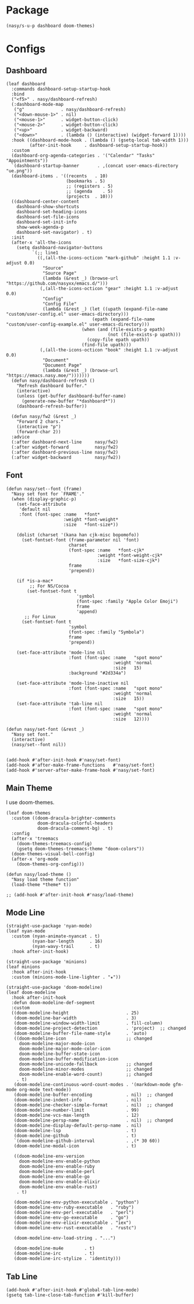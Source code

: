 #+PROPERTY: header-args:elisp :tangle (concat temporary-file-directory "nasy-ui.el")

* Header                                                              :noexport:

#+begin_src elisp
  ;;; nasy-ui.el --- Nasy's Emacs Configuration editor file.  -*- lexical-binding: t; -*-

  ;; Copyright (C) 2020  Nasy

  ;; Author: Nasy <nasyxx@gmail.com>

  ;;; Commentary:

  ;; Nasy's Emacs Configuration UI.

  ;;; Code:
#+end_src

* Package

  #+begin_src elisp
    (nasy/s-u-p dashboard doom-themes)
  #+end_src

* Configs

** Dashboard

#+begin_src elisp
  (leaf dashboard
    :commands dashboard-setup-startup-hook
    :bind
    ("<f5>" . nasy/dashboard-refresh)
    (:dashboard-mode-map
     ("g"              . nasy/dashboard-refresh)
     ("<down-mouse-1>" . nil)
     ("<mouse-1>"      . widget-button-click)
     ("<mouse-2>"      . widget-button-click)
     ("<up>"           . widget-backward)
     ("<down>"         . (lambda () (interactive) (widget-forward 1))))
    :hook ((dashboard-mode-hook . (lambda () (gsetq-local tab-width 1)))
           (after-init-hook     . dashboard-setup-startup-hook))
    :custom
    (dashboard-org-agenda-categories . '("Calendar" "Tasks" "Appointments"))
    `(dashboard-startup-banner       . ,(concat user-emacs-directory "ue.png"))
    (dashboard-items . '((recents   . 10)
                         (bookmarks . 5)
                         ;; (registers . 5)
                         ;; (agenda    . 5)
                         (projects  . 10)))
    ((dashboard-center-content
      dashboard-show-shortcuts
      dashboard-set-heading-icons
      dashboard-set-file-icons
      dashboard-set-init-info
      show-week-agenda-p
      dashboard-set-navigator) . t)
    :init
    (after-x 'all-the-icons
      (setq dashboard-navigator-buttons
            `(;; line1
              ((,(all-the-icons-octicon "mark-github" :height 1.1 :v-adjust 0.0)
                "Source"
                "Source Page"
                (lambda (&rest _) (browse-url "https://github.com/nasyxx/emacs.d/")))
               (,(all-the-icons-octicon "gear" :height 1.1 :v-adjust 0.0)
                "Config"
                "Config File"
                (lambda (&rest _) (let ((upath (expand-file-name "custom/user-config.el" user-emacs-directory)))
                                   (epath (expand-file-name "custom/user-config-example.el" user-emacs-directory)))
                               (when (and (file-exists-p epath)
                                         (not (file-exists-p upath)))
                                 (copy-file epath upath))
                               (find-file upath)))
               (,(all-the-icons-octicon "book" :height 1.1 :v-adjust 0.0)
                "Document"
                "Document Page"
                (lambda (&rest _) (browse-url "https://emacs.nasy.moe/")))))))
    (defun nasy/dashboard-refresh ()
      "Refresh dashboard buffer."
      (interactive)
      (unless (get-buffer dashboard-buffer-name)
        (generate-new-buffer "*dashboard*"))
      (dashboard-refresh-buffer))

    (defun nasy/fw2 (&rest _)
      "Forward 2 chars."
      (interactive "p")
      (forward-char 2))
    :advice
    (:after dashboard-next-line     nasy/fw2)
    (:after widget-forward          nasy/fw2)
    (:after dashboard-previous-line nasy/fw2)
    (:after widget-backward         nasy/fw2))
#+end_src

** Font

#+begin_src elisp
  (defun nasy/set--font (frame)
    "Nasy set font for `FRAME'."
    (when (display-graphic-p)
      (set-face-attribute
       'default nil
       :font (font-spec :name   *font*
                        :weight *font-weight*
                        :size   *font-size*))

      (dolist (charset '(kana han cjk-misc bopomofo))
        (set-fontset-font (frame-parameter nil 'font)
                          charset
                          (font-spec :name   *font-cjk*
                                     :weight *font-weight-cjk*
                                     :size   *font-size-cjk*)
                          frame
                          'prepend))

      (if *is-a-mac*
           ;; For NS/Cocoa
          (set-fontset-font t
                             'symbol
                             (font-spec :family "Apple Color Emoji")
                             frame
                             'append)
         ;; For Linux
        (set-fontset-font t
                          'symbol
                          (font-spec :family "Symbola")
                          frame
                          'prepend))

      (set-face-attribute 'mode-line nil
                          :font (font-spec :name   "spot mono"
                                           :weight 'normal
                                           :size   15)
                          :background "#2d334a")

      (set-face-attribute 'mode-line-inactive nil
                          :font (font-spec :name   "spot mono"
                                           :weight 'normal
                                           :size   15))
      (set-face-attribute 'tab-line nil
                          :font (font-spec :name   "spot mono"
                                           :weight 'normal
                                           :size   12))))

  (defun nasy/set-font (&rest _)
    "Nasy set font."
    (interactive)
    (nasy/set--font nil))


  (add-hook #'after-init-hook #'nasy/set-font)
  (add-hook #'after-make-frame-functions   #'nasy/set-font)
  (add-hook #'server-after-make-frame-hook #'nasy/set-font)
#+end_src

** Main Theme

I use doom-themes.

#+begin_src elisp
  (leaf doom-themes
    :custom ((doom-dracula-brighter-comments
              doom-dracula-colorful-headers
              doom-dracula-comment-bg) . t)
    :config
    (after-x 'treemacs
      (doom-themes-treemacs-config)
      (gsetq doom-themes-treemacs-theme "doom-colors"))
    (doom-themes-visual-bell-config)
    (after-x 'org-mode
      (doom-themes-org-config)))
#+end_src

#+begin_src elisp
  (defun nasy/load-theme ()
    "Nasy load theme function"
    (load-theme *theme* t))

  ;; (add-hook #'after-init-hook #'nasy/load-theme)
#+end_src

** Mode Line

#+begin_src elisp
  (straight-use-package 'nyan-mode)
  (leaf nyan-mode
    :custom (nyan-animate-nyancat . t)
            (nyan-bar-length      . 16)
            (nyan-wavy-trail      . t)
    :hook after-init-hook)
#+end_src

#+begin_src elisp
  (straight-use-package 'minions)
  (leaf minions
    :hook after-init-hook
    :custom (minions-mode-line-lighter . "✬"))
#+end_src

# #+include: "spaceline.org"

#+begin_src elisp
  (straight-use-package 'doom-modeline)
  (leaf doom-modeline
    :hook after-init-hook
    :defun doom-modeline-def-segment
    :custom
    ((doom-modeline-height                      . 25)
     (doom-modeline-bar-width                   . 3)
     (doom-modeline-window-width-limit          . fill-column)
     (doom-modeline-project-detection           . 'project)  ;; changed
     (doom-modeline-buffer-file-name-style      . 'auto)
     ((doom-modeline-icon                       ;; changed
       doom-modeline-major-mode-icon
       doom-modeline-major-mode-color-icon
       doom-modeline-buffer-state-icon
       doom-modeline-buffer-modification-icon
       doom-modeline-unicode-fallback           ;; changed
       doom-modeline-minor-modes                ;; changed
       doom-modeline-enable-word-count)         ;; changed
      . t)
     (doom-modeline-continuous-word-count-modes . '(markdown-mode gfm-mode org-mode text-mode))
     (doom-modeline-buffer-encoding             . nil)  ;; changed
     (doom-modeline-indent-info                 . nil)
     (doom-modeline-checker-simple-format       . nil)  ;; changed
     (doom-modeline-number-limit                . 99)
     (doom-modeline-vcs-max-length              . 12)
     (doom-modeline-persp-name                  . nil)  ;; changed
     (doom-modeline-display-default-persp-name  . nil)
     (doom-modeline-lsp                         . t)
     (doom-modeline-github                      . t)
     `(doom-modeline-github-interval            . ,(* 30 60))
     (doom-modeline-modal-icon                  . t)

     ((doom-modeline-env-version
       doom-modeline-env-enable-python
       doom-modeline-env-enable-ruby
       doom-modeline-env-enable-perl
       doom-modeline-env-enable-go
       doom-modeline-env-enable-elixir
       doom-modeline-env-enable-rust)
      . t)

     (doom-modeline-env-python-executable . "python")
     (doom-modeline-env-ruby-executable   . "ruby")
     (doom-modeline-env-perl-executable   . "perl")
     (doom-modeline-env-go-executable     . "go")
     (doom-modeline-env-elixir-executable . "iex")
     (doom-modeline-env-rust-executable   . "rustc")

     (doom-modeline-env-load-string . "...")

     (doom-modeline-mu4e        . t)
     (doom-modeline-irc         . t)
     (doom-modeline-irc-stylize . 'identity)))
#+end_src

** Tab Line

#+begin_src elisp
  (add-hook #'after-init-hook #'global-tab-line-mode)
  (gsetq tab-line-close-tab-function #'kill-buffer)
#+end_src

* Footer                                                              :noexport:

#+begin_src elisp
  (provide 'nasy-ui)
  ;;; nasy-ui.el ends here
#+end_src
